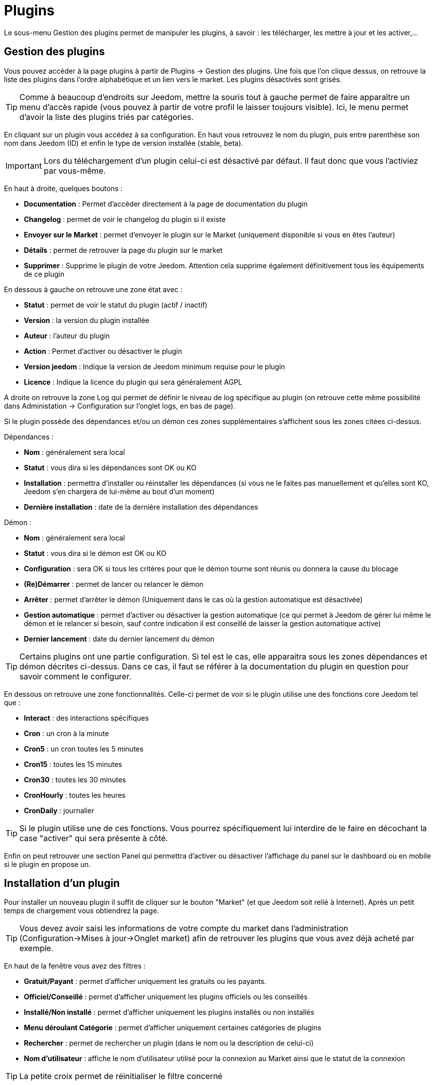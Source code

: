 = Plugins

Le sous-menu Gestion des plugins permet de manipuler les plugins, à savoir : les télécharger, les mettre à jour et les activer,...

== Gestion des plugins

Vous pouvez accéder à la page plugins à partir de Plugins -> Gestion des plugins. Une fois que l'on clique dessus, on retrouve la liste des plugins dans l'ordre alphabétique et un lien vers le market. Les plugins désactivés sont grisés.

[TIP]
Comme à beaucoup d'endroits sur Jeedom, mettre la souris tout à gauche permet de faire apparaître un menu d'accès rapide (vous pouvez à partir de votre profil le laisser toujours visible). Ici, le menu permet d'avoir la liste des plugins triés par catégories.

En cliquant sur un plugin vous accédez à sa configuration. En haut vous retrouvez le nom du plugin, puis entre parenthèse son nom dans Jeedom (ID) et enfin le type de version installée (stable, beta).

[IMPORTANT]
Lors du téléchargement d'un plugin celui-ci est désactivé par défaut. Il faut donc que vous l'activiez par vous-même.

En haut à droite, quelques boutons : 

* *Documentation* : Permet d'accéder directement à la page de documentation du plugin
* *Changelog* : permet de voir le changelog du plugin si il existe
* *Envoyer sur le Market* : permet d'envoyer le plugin sur le Market (uniquement disponible si vous en êtes l'auteur)
* *Détails* : permet de retrouver la page du plugin sur le market
* *Supprimer* : Supprime le plugin de votre Jeedom. Attention cela supprime également définitivement tous les équipements de ce plugin

En dessous à gauche on retrouve une zone état avec :

* *Statut* : permet de voir le statut du plugin (actif / inactif)
* *Version* : la version du plugin installée
* *Auteur* : l'auteur du plugin
* *Action* : Permet d'activer ou désactiver le plugin
* *Version jeedom* : Indique la version de Jeedom minimum requise pour le plugin
* *Licence* : Indique la licence du plugin qui sera généralement AGPL

A droite on retrouve la zone Log qui permet de définir le niveau de log spécifique au plugin (on retrouve cette même possibilité dans Administation -> Configuration sur l'onglet logs, en bas de page).

Si le plugin possède des dépendances et/ou un démon ces zones supplémentaires s'affichent sous les zones citées ci-dessus.

Dépendances :

* *Nom* : généralement sera local
* *Statut* : vous dira si les dépendances sont OK ou KO
* *Installation* : permettra d'installer ou réinstaller les dépendances (si vous ne le faites pas manuellement et qu'elles sont KO, Jeedom s'en chargera de lui-même au bout d'un moment)
* *Dernière installation* : date de la dernière installation des dépendances

Démon :

* *Nom* : généralement sera local
* *Statut* : vous dira si le démon est OK ou KO
* *Configuration* : sera OK si tous les critères pour que le démon tourne sont réunis ou donnera la cause du blocage
* *(Re)Démarrer* : permet de lancer ou relancer le démon
* *Arrêter* : permet d'arrêter le démon (Uniquement dans le cas où la gestion automatique est désactivée)
* *Gestion automatique* : permet d'activer ou désactiver la gestion automatique (ce qui permet à Jeedom de gérer lui même le démon et le relancer si besoin, sauf contre indication il est conseillé de laisser la gestion automatique active)
* *Dernier lancement* : date du dernier lancement du démon

[TIP]
Certains plugins ont une partie configuration. Si tel est le cas, elle apparaitra sous les zones dépendances et démon décrites ci-dessus. Dans ce cas, il faut se référer à la documentation du plugin en question pour savoir comment le configurer.

En dessous on retrouve une zone fonctionnalités. Celle-ci permet de voir si le plugin utilise une des fonctions core Jeedom tel que :

* *Interact* : des interactions spécifiques
* *Cron* : un cron à la minute
* *Cron5* : un cron toutes les 5 minutes
* *Cron15* : toutes les 15 minutes
* *Cron30* : toutes les 30 minutes
* *CronHourly* : toutes les heures
* *CronDaily* : journalier

[TIP]
Si le plugin utilise une de ces fonctions. Vous pourrez spécifiquement lui interdire de le faire en décochant la case "activer" qui sera présente à côté.

Enfin on peut retrouver une section Panel qui permettra d'activer ou désactiver l'affichage du panel sur le dashboard ou en mobile si le plugin en propose un.

== Installation d'un plugin

Pour installer un nouveau plugin il suffit de cliquer sur le bouton "Market" (et que Jeedom soit relié à Internet). Après un petit temps de chargement vous obtiendrez la page.

[TIP]
Vous devez avoir saisi les informations de votre compte du market dans l'administration (Configuration->Mises à jour->Onglet market) afin de retrouver les plugins que vous avez déjà acheté par exemple.

En haut de la fenêtre vous avez des filtres :

* *Gratuit/Payant* : permet d'afficher uniquement les gratuits ou les payants. 
* *Officiel/Conseillé* : permet d'afficher uniquement les plugins officiels ou les conseillés
* *Installé/Non installé* : permet d'afficher uniquement les plugins installés ou non installés
* *Menu déroulant Catégorie* : permet d'afficher uniquement certaines catégories de plugins
* *Rechercher* : permet de rechercher un plugin (dans le nom ou la description de celui-ci)
* *Nom d'utilisateur* : affiche le nom d'utilisateur utilisé pour la connexion au Market ainsi que le statut de la connexion

[TIP]
La petite croix permet de réinitialiser le filtre concerné

Une fois que vous avez trouvé le plugin voulu, il suffit de cliquer sur celui-ci pour faire apparaître sa fiche. Cette fiche vous donne beaucoup d'informations sur le plugin, notamment : 

* S'il est officiel/recommandé ou s'il est obsolète (il faut vraiment éviter d'installer des plugins obsolètes)
* 4 actions :
** *Installer stable* : permet d'installer le plugin dans sa version stable
** *Installer beta* : permet d'installer le plugin dans sa version beta (seulement pour les betatesteurs)
** *Installer pro* : permet d'installer la version pro (très peu utilisé)
** *Supprimer* : si le plugin est actuellement installé, ce bouton permet de le supprimer

En dessous, vous retrouvez la description du plugin, la compatibilité (si Jeedom détecte une incompatibilité, il vous le signalera), les avis sur le plugin (vous pouvez ici le noter) et des informations complémentaires (l'auteur, la personne ayant fait la dernière mise à jour, un lien vers la doc, le nombre de téléchargements).
Sur la droite vous retrouvez un bouton "Changelog" qui vous permet d'avoir tout l'historique des modifications, un bouton "Documentation" qui renvoie vers la documentation du plugin. Ensuite vous avez la langue disponible et les diverses informations sur la date de la dernière version stable.

[IMPORTANT]
Il n'est vraiment pas recommandé de mettre un plugin beta sur un Jeedom non beta, beaucoup de soucis de fonctionnement peuvent en résulter.

[IMPORTANT]
Certains plugins sont payants, dans ce cas la fiche du plugin vous proposera de l'acheter, une fois cela fait il faut attendre une dizaine de minutes (temps de validation du paiement), puis retourner sur la fiche du plugin pour l'installer normalement.

[TIP]
Vous pouvez aussi ajouter un plugin à Jeedom à partir d'un fichier ou depuis un dépôt Github. Pour cela, il faut, dans la configuration de Jeedom, activer la fonction adéquate dans la partie "Mises à jour et fichiers". Il sera ensuite possible, en mettant la souris tout à gauche, et en faisant apparaitre le menu de la page plugin, de cliquer sur "Ajout depuis une autre source". Vous pourrez ensuite choisir la source "Fichier". Attention, dans le cas de l'ajout par un fichier zip, le nom du zip doit être le même que l'ID du plugin et dès l'ouverture du ZIP un dossier plugin_info doit être présent.